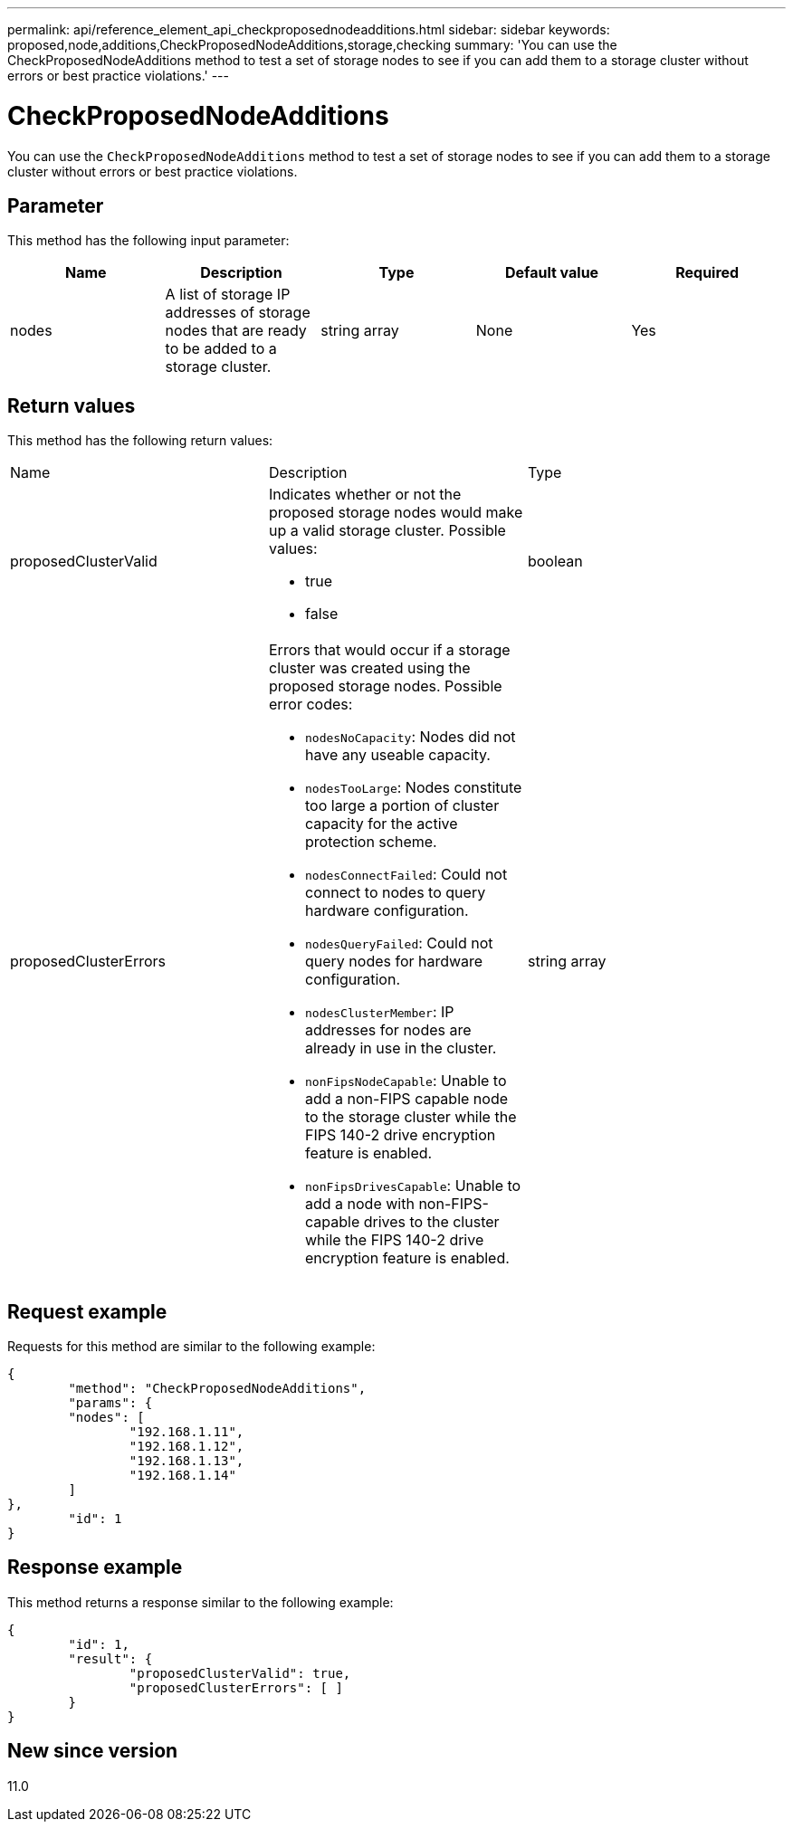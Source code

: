 ---
permalink: api/reference_element_api_checkproposednodeadditions.html
sidebar: sidebar
keywords: proposed,node,additions,CheckProposedNodeAdditions,storage,checking
summary: 'You can use the CheckProposedNodeAdditions method to test a set of storage nodes to see if you can add them to a storage cluster without errors or best practice violations.'
---

= CheckProposedNodeAdditions
:icons: font
:imagesdir: ../media/

[.lead]
You can use the `CheckProposedNodeAdditions` method to test a set of storage nodes to see if you can add them to a storage cluster without errors or best practice violations.

== Parameter

This method has the following input parameter:

[options="header"]
|===
|Name |Description |Type |Default value |Required
a|
nodes
a|
A list of storage IP addresses of storage nodes that are ready to be added to a storage cluster.
a|
string array
a|
None
a|
Yes
|===

== Return values

This method has the following return values:

|===
|Name |Description |Type
a|
proposedClusterValid
a|
Indicates whether or not the proposed storage nodes would make up a valid storage cluster. Possible values:

* true
* false

a|
boolean
a|
proposedClusterErrors
a|
Errors that would occur if a storage cluster was created using the proposed storage nodes. Possible error codes:

* `nodesNoCapacity`: Nodes did not have any useable capacity.
* `nodesTooLarge`: Nodes constitute too large a portion of cluster capacity for the active protection scheme.
* `nodesConnectFailed`: Could not connect to nodes to query hardware configuration.
* `nodesQueryFailed`: Could not query nodes for hardware configuration.
* `nodesClusterMember`: IP addresses for nodes are already in use in the cluster.
* `nonFipsNodeCapable`: Unable to add a non-FIPS capable node to the storage cluster while the FIPS 140-2 drive encryption feature is enabled.
* `nonFipsDrivesCapable`: Unable to add a node with non-FIPS-capable drives to the cluster while the FIPS 140-2 drive encryption feature is enabled.

a|
string array
|===

== Request example

Requests for this method are similar to the following example:

----
{
	"method": "CheckProposedNodeAdditions",
	"params": {
	"nodes": [
		"192.168.1.11",
		"192.168.1.12",
		"192.168.1.13",
		"192.168.1.14"
	]
},
	"id": 1
}
----

== Response example

This method returns a response similar to the following example:

----
{
	"id": 1,
	"result": {
		"proposedClusterValid": true,
		"proposedClusterErrors": [ ]
	}
}
----

== New since version

11.0
